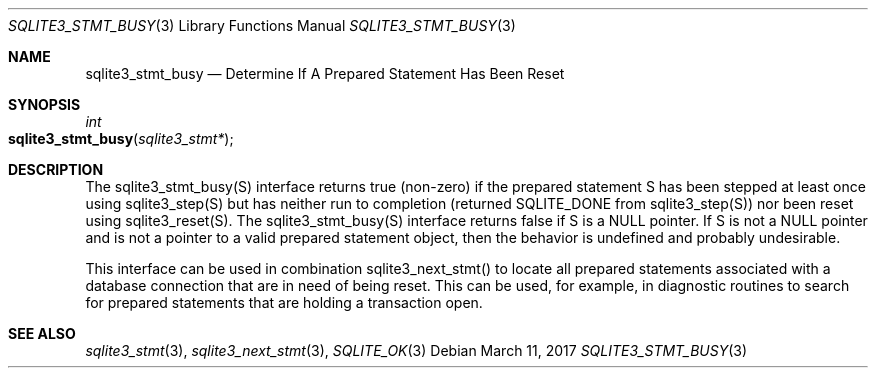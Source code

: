 .Dd March 11, 2017
.Dt SQLITE3_STMT_BUSY 3
.Os
.Sh NAME
.Nm sqlite3_stmt_busy
.Nd Determine If A Prepared Statement Has Been Reset
.Sh SYNOPSIS
.Ft int 
.Fo sqlite3_stmt_busy
.Fa "sqlite3_stmt*"
.Fc
.Sh DESCRIPTION
The sqlite3_stmt_busy(S) interface returns true (non-zero) if the prepared statement
S has been stepped at least once using sqlite3_step(S)
but has neither run to completion (returned SQLITE_DONE
from sqlite3_step(S)) nor been reset using sqlite3_reset(S).
The sqlite3_stmt_busy(S) interface returns false if S is a NULL pointer.
If S is not a NULL pointer and is not a pointer to a valid prepared statement
object, then the behavior is undefined and probably undesirable.
.Pp
This interface can be used in combination sqlite3_next_stmt()
to locate all prepared statements associated with a database connection
that are in need of being reset.
This can be used, for example, in diagnostic routines to search for
prepared statements that are holding a transaction open.
.Sh SEE ALSO
.Xr sqlite3_stmt 3 ,
.Xr sqlite3_next_stmt 3 ,
.Xr SQLITE_OK 3
